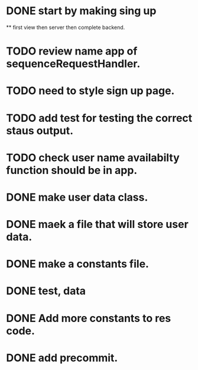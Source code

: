 * DONE start by making sing up 
 ** first view then server then complete backend.
* TODO review name app of sequenceRequestHandler.
* TODO need to style sign up page.
* TODO add test for testing the correct staus output.
* TODO check user name availabilty function should be in app.
* DONE make user data class.
* DONE maek a file that will store user data.
* DONE make a constants file.
* DONE test, data 
* DONE Add more constants to res code.
* DONE add precommit.